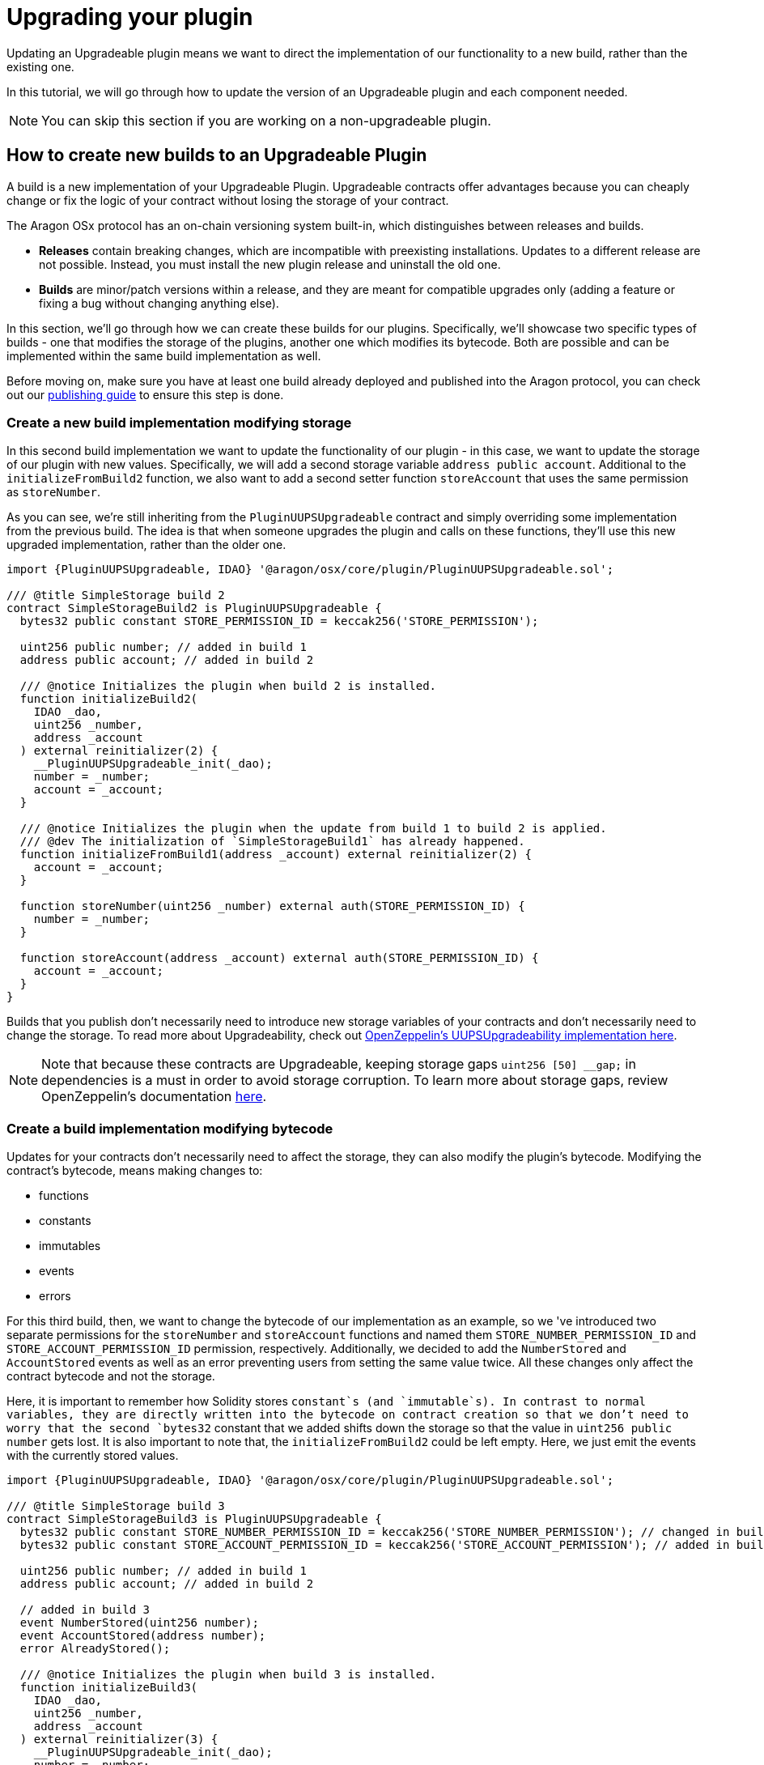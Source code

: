 = Upgrading your plugin

Updating an Upgradeable plugin means we want to direct the implementation of our functionality to a new build, rather than 
the existing one.

In this tutorial, we will go through how to update the version of an Upgradeable plugin and each component needed.

NOTE: You can skip this section if you are working on a non-upgradeable plugin.

== How to create new builds to an Upgradeable Plugin

A build is a new implementation of your Upgradeable Plugin. Upgradeable contracts offer advantages because you can cheaply change 
or fix the logic of your contract without losing the storage of your contract.

The Aragon OSx protocol has an on-chain versioning system built-in, which distinguishes between releases and builds.

- **Releases** contain breaking changes, which are incompatible with preexisting installations. Updates to a different release are 
not possible. Instead, you must install the new plugin release and uninstall the old one.
- **Builds** are minor/patch versions within a release, and they are meant for compatible upgrades 
only (adding a feature or fixing a bug without changing anything else).

In this section, we'll go through how we can create these builds for our plugins. Specifically, we'll showcase two specific 
types of builds - one that modifies the storage of the plugins, another one which modifies its bytecode. Both are possible and 
can be implemented within the same build implementation as well.

Before moving on, make sure you have at least one build already deployed and published into the Aragon protocol, you can check out our xref:guide-develop-plugin/publishing-plugin.adoc[publishing guide] to ensure this step is done.
 
=== Create a new build implementation modifying storage

In this second build implementation we want to update the functionality of our plugin - in this case, we want to update 
the storage of our plugin with new values. Specifically, we will add a second storage variable `address public account`. 
Additional to the `initializeFromBuild2` function, we also want to add a second setter function `storeAccount` that uses 
the same permission as `storeNumber`.

As you can see, we're still inheriting from the `PluginUUPSUpgradeable` contract and simply overriding some implementation 
from the previous build. The idea is that when someone upgrades the plugin and calls on these functions, they'll use this 
new upgraded implementation, rather than the older one.

```solidity
import {PluginUUPSUpgradeable, IDAO} '@aragon/osx/core/plugin/PluginUUPSUpgradeable.sol';

/// @title SimpleStorage build 2
contract SimpleStorageBuild2 is PluginUUPSUpgradeable {
  bytes32 public constant STORE_PERMISSION_ID = keccak256('STORE_PERMISSION');

  uint256 public number; // added in build 1
  address public account; // added in build 2

  /// @notice Initializes the plugin when build 2 is installed.
  function initializeBuild2(
    IDAO _dao,
    uint256 _number,
    address _account
  ) external reinitializer(2) {
    __PluginUUPSUpgradeable_init(_dao);
    number = _number;
    account = _account;
  }

  /// @notice Initializes the plugin when the update from build 1 to build 2 is applied.
  /// @dev The initialization of `SimpleStorageBuild1` has already happened.
  function initializeFromBuild1(address _account) external reinitializer(2) {
    account = _account;
  }

  function storeNumber(uint256 _number) external auth(STORE_PERMISSION_ID) {
    number = _number;
  }

  function storeAccount(address _account) external auth(STORE_PERMISSION_ID) {
    account = _account;
  }
}
```

Builds that you publish don't necessarily need to introduce new storage variables of your contracts and don't necessarily need to 
change the storage. To read more about Upgradeability, check out link:https://docs.openzeppelin.com/contracts/4.x/api/proxy#UUPSUpgradeable[OpenZeppelin's UUPSUpgradeability implementation here].

NOTE: Note that because these contracts are Upgradeable, keeping storage gaps `uint256 [50] __gap;` in dependencies is a must in 
order to avoid storage corruption. To learn more about storage gaps, review OpenZeppelin's documentation link:https://docs.openzeppelin.com/upgrades-plugins/1.x/writing-upgradeable#storage-gaps[here].

=== Create a build implementation modifying bytecode

Updates for your contracts don't necessarily need to affect the storage, they can also modify the plugin's bytecode. 
Modifying the contract's bytecode, means making changes to:

- functions
- constants
- immutables
- events
- errors

For this third build, then, we want to change the bytecode of our implementation as an example, so we 've introduced two 
separate permissions for the `storeNumber` and `storeAccount` functions and named them `STORE_NUMBER_PERMISSION_ID` and `STORE_ACCOUNT_PERMISSION_ID` permission, respectively. 
Additionally, we decided to add the `NumberStored` and `AccountStored` events as well as an error preventing users from setting the 
same value twice. All these changes only affect the contract bytecode and not the storage.

Here, it is important to remember how Solidity stores `constant`s (and `immutable`s). In contrast to normal variables, they are directly 
written into the bytecode on contract creation so that we don't need to worry that the second `bytes32` constant that we added 
shifts down the storage so that the value in `uint256 public number` gets lost. It is also important to note that, the `initializeFromBuild2` 
could be left empty. Here, we just emit the events with the currently stored values.

```solidity
import {PluginUUPSUpgradeable, IDAO} '@aragon/osx/core/plugin/PluginUUPSUpgradeable.sol';

/// @title SimpleStorage build 3
contract SimpleStorageBuild3 is PluginUUPSUpgradeable {
  bytes32 public constant STORE_NUMBER_PERMISSION_ID = keccak256('STORE_NUMBER_PERMISSION'); // changed in build 3
  bytes32 public constant STORE_ACCOUNT_PERMISSION_ID = keccak256('STORE_ACCOUNT_PERMISSION'); // added in build 3

  uint256 public number; // added in build 1
  address public account; // added in build 2

  // added in build 3
  event NumberStored(uint256 number);
  event AccountStored(address number);
  error AlreadyStored();

  /// @notice Initializes the plugin when build 3 is installed.
  function initializeBuild3(
    IDAO _dao,
    uint256 _number,
    address _account
  ) external reinitializer(3) {
    __PluginUUPSUpgradeable_init(_dao);
    number = _number;
    account = _account;

    emit NumberStored({number: _number});
    emit AccountStored({account: _account});
  }

  /// @notice Initializes the plugin when the update from build 2 to build 3 is applied.
  /// @dev The initialization of `SimpleStorageBuild2` has already happened.
  function initializeFromBuild2() external reinitializer(3) {
    emit NumberStored({number: number});
    emit AccountStored({account: account});
  }

  /// @notice Initializes the plugin when the update from build 1 to build 3 is applied.
  /// @dev The initialization of `SimpleStorageBuild1` has already happened.
  function initializeFromBuild1(address _account) external reinitializer(3) {
    account = _account;

    emit NumberStored({number: number});
    emit AccountStored({account: _account});
  }

  function storeNumber(uint256 _number) external auth(STORE_NUMBER_PERMISSION_ID) {
    if (_number == number) revert AlreadyStored();

    number = _number;

    emit NumberStored({number: _number});
  }

  function storeAccount(address _account) external auth(STORE_ACCOUNT_PERMISSION_ID) {
    if (_account == account) revert AlreadyStored();

    account = _account;

    emit AccountStored({account: _account});
  }
}
```

NOTE: Despite no storage-related changes happening in build 3, we must apply the `reinitializer(3)` modifier to all `initialize` functions so that 
none of them can be called twice or in the wrong order.


== How to upgrade your plugin

Now that we understand how to create new builds, let's walk through the process of upgrading your plugin to use them, while maintaining your plugin's functionality and data integrity.


=== Create the new build implementation contract

In the previous section, we created a new build implementation contract, we will use this as the new implementation for our plugin.

```solidity
import {PluginUUPSUpgradeable, IDAO} '@aragon/osx/core/plugin/PluginUUPSUpgradeable.sol';

/// @title SimpleStorage build 2
contract SimpleStorageBuild2 is PluginUUPSUpgradeable {
  bytes32 public constant STORE_PERMISSION_ID = keccak256('STORE_PERMISSION');

  uint256 public number; // added in build 1
  address public account; // added in build 2

  /// @notice Initializes the plugin when build 2 is installed.
  function initializeBuild2(
    IDAO _dao,
    uint256 _number,
    address _account
  ) external reinitializer(2) {
    __PluginUUPSUpgradeable_init(_dao);
    number = _number;
    account = _account;
  }

  /// @notice Initializes the plugin when the update from build 1 to build 2 is applied.
  /// @dev The initialization of `SimpleStorageBuild1` has already happened.
  function initializeFromBuild1(address _account) external reinitializer(2) {
    account = _account;
  }

  function storeNumber(uint256 _number) external auth(STORE_PERMISSION_ID) {
    number = _number;
  }

  function storeAccount(address _account) external auth(STORE_PERMISSION_ID) {
    account = _account;
  }
}
```

=== Write a new Plugin Setup contract

In order to do update a plugin, we need a `prepareUpdate()` function in our Plugin Setup contract which points the functionality to a 
new build, as we described before. 
The `prepareUpdate()` function must transition the plugin from the old build state into the new one so that it ends up having the 
same permissions (and helpers) as if it had been freshly installed.

In contrast to the original build 1, build 2 requires two input arguments: `uint256 _number` and `address _account` that we decode from the bytes-encoded input `_data`.

```solidity
// SPDX-License-Identifier: AGPL-3.0-or-later

pragma solidity 0.8.21;

import {PermissionLib} from '@aragon/osx/core/permission/PermissionLib.sol';
import {PluginSetup, IPluginSetup} from '@aragon/osx/framework/plugin/setup/PluginSetup.sol';
import {SimpleStorageBuild2} from './SimpleStorageBuild2.sol';

/// @title SimpleStorageSetup build 2
contract SimpleStorageBuild2Setup is PluginSetup {
  address private immutable simpleStorageImplementation;

  constructor() {
    simpleStorageImplementation = address(new SimpleStorageBuild2());
  }

  /// @inheritdoc IPluginSetup
  function prepareInstallation(
    address _dao,
    bytes memory _data
  ) external returns (address plugin, PreparedSetupData memory preparedSetupData) {
    (uint256 _number, address _account) = abi.decode(_data, (uint256, address));

    plugin = createERC1967Proxy(
      simpleStorageImplementation,
      abi.encodeWithSelector(SimpleStorageBuild2.initializeBuild2.selector, _dao, _number, _account)
    );

    PermissionLib.MultiTargetPermission[]
      memory permissions = new PermissionLib.MultiTargetPermission[](1);

    permissions[0] = PermissionLib.MultiTargetPermission({
      operation: PermissionLib.Operation.Grant,
      where: plugin,
      who: _dao,
      condition: PermissionLib.NO_CONDITION,
      permissionId: SimpleStorageBuild2(this.implementation()).STORE_PERMISSION_ID()
    });

    preparedSetupData.permissions = permissions;
  }

  /// @inheritdoc IPluginSetup
  function prepareUpdate(
    address _dao,
    uint16 _currentBuild,
    SetupPayload calldata _payload
  )
    external
    pure
    override
    returns (bytes memory initData, PreparedSetupData memory preparedSetupData)
  {
    (_dao, preparedSetupData);

    if (_currentBuild == 0) {
      address _account = abi.decode(_payload.data, (address));
      initData = abi.encodeWithSelector(
        SimpleStorageBuild2.initializeFromBuild1.selector,
        _account
      );
    }
  }

  /// @inheritdoc IPluginSetup
  function prepareUninstallation(
    address _dao,
    SetupPayload calldata _payload
  ) external view returns (PermissionLib.MultiTargetPermission[] memory permissions) {
    permissions = new PermissionLib.MultiTargetPermission[](1);

    permissions[0] = PermissionLib.MultiTargetPermission({
      operation: PermissionLib.Operation.Revoke,
      where: _payload.plugin,
      who: _dao,
      condition: PermissionLib.NO_CONDITION,
      permissionId: SimpleStorageBuild2(this.implementation()).STORE_PERMISSION_ID()
    });
  }

  /// @inheritdoc IPluginSetup
  function implementation() external view returns (address) {
    return simpleStorageImplementation;
  }
}
```

The key thing to review in this new Plugin Setup contract is its `prepareUpdate()` function. The function only contains a condition checking from which build number the update is transitioning to build `2`. Here, it is the build number `1` as this is the only update path we support. Inside, we decode the `address _account` input argument provided with `bytes _data` and pass it to the `initializeFromBuild1` function taking care of initializing the storage that was added in this build. 

=== Future builds

For each build we add, we will need to add a `prepareUpdate()` function with any parameters needed to update to that implementation.

In this third build, for example, we are modifying the bytecode of the plugin.

**Third plugin build example, modifying the plugin's bytecode.**

```solidity
// SPDX-License-Identifier: AGPL-3.0-or-later
pragma solidity 0.8.21;

import {IDAO, PluginUUPSUpgradeable} from '@aragon/osx/core/plugin/PluginUUPSUpgradeable.sol';

/// @title SimpleStorage build 3
contract SimpleStorageBuild3 is PluginUUPSUpgradeable {
  bytes32 public constant STORE_NUMBER_PERMISSION_ID = keccak256('STORE_NUMBER_PERMISSION'); // changed in build 3
  bytes32 public constant STORE_ACCOUNT_PERMISSION_ID = keccak256('STORE_ACCOUNT_PERMISSION'); // added in build 3

  uint256 public number; // added in build 1
  address public account; // added in build 2

  // added in build 3
  event NumberStored(uint256 number);
  event AccountStored(address account);
  error AlreadyStored();

  /// @notice Initializes the plugin when build 3 is installed.
  function initializeBuild3(
    IDAO _dao,
    uint256 _number,
    address _account
  ) external reinitializer(3) {
    __PluginUUPSUpgradeable_init(_dao);
    number = _number;
    account = _account;

    emit NumberStored({number: _number});
    emit AccountStored({account: _account});
  }

  /// @notice Initializes the plugin when the update from build 2 to build 3 is applied.
  /// @dev The initialization of `SimpleStorageBuild2` has already happened.
  function initializeFromBuild2() external reinitializer(3) {
    emit NumberStored({number: number});
    emit AccountStored({account: account});
  }

  /// @notice Initializes the plugin when the update from build 1 to build 3 is applied.
  /// @dev The initialization of `SimpleStorageBuild1` has already happened.
  function initializeFromBuild1(address _account) external reinitializer(3) {
    account = _account;

    emit NumberStored({number: number});
    emit AccountStored({account: _account});
  }

  function storeNumber(uint256 _number) external auth(STORE_NUMBER_PERMISSION_ID) {
    if (_number == number) revert AlreadyStored();

    number = _number;

    emit NumberStored({number: _number});
  }

  function storeAccount(address _account) external auth(STORE_ACCOUNT_PERMISSION_ID) {
    if (_account == account) revert AlreadyStored();

    account = _account;

    emit AccountStored({account: _account});
  }
}
```


With each new build implementation, we will need to update the Plugin Setup contract to be able to update to that new version. 
We do this through updating the `prepareUpdate()` function to support any new features that need to be set up.

**Third plugin setup example, modifying `prepareUpdate` function**.

```solidity
// SPDX-License-Identifier: AGPL-3.0-or-later

pragma solidity 0.8.21;

import {PermissionLib} from '@aragon/osx/core/permission/PermissionLib.sol';
import {PluginSetup, IPluginSetup} from '@aragon/osx/framework/plugin/setup/PluginSetup.sol';
import {SimpleStorageBuild2} from '../build2/SimpleStorageBuild2.sol';
import {SimpleStorageBuild3} from './SimpleStorageBuild3.sol';

/// @title SimpleStorageSetup build 3
contract SimpleStorageBuild3Setup is PluginSetup {
  address private immutable simpleStorageImplementation;

  constructor() {
    simpleStorageImplementation = address(new SimpleStorageBuild3());
  }

  /// @inheritdoc IPluginSetup
  function prepareInstallation(
    address _dao,
    bytes memory _data
  ) external returns (address plugin, PreparedSetupData memory preparedSetupData) {
    (uint256 _number, address _account) = abi.decode(_data, (uint256, address));

    plugin = createERC1967Proxy(
      simpleStorageImplementation,
      abi.encodeWithSelector(SimpleStorageBuild3.initializeBuild3.selector, _dao, _number, _account)
    );

    PermissionLib.MultiTargetPermission[]
      memory permissions = new PermissionLib.MultiTargetPermission[](2);

    permissions[0] = PermissionLib.MultiTargetPermission({
      operation: PermissionLib.Operation.Grant,
      where: plugin,
      who: _dao,
      condition: PermissionLib.NO_CONDITION,
      permissionId: SimpleStorageBuild3(this.implementation()).STORE_NUMBER_PERMISSION_ID()
    });

    permissions[1] = permissions[0];
    permissions[1].permissionId = SimpleStorageBuild3(this.implementation())
      .STORE_ACCOUNT_PERMISSION_ID();

    preparedSetupData.permissions = permissions;
  }

  /// @inheritdoc IPluginSetup
  function prepareUpdate(
    address _dao,
    uint16 _currentBuild,
    SetupPayload calldata _payload
  )
    external
    view
    override
    returns (bytes memory initData, PreparedSetupData memory preparedSetupData)
  {
    if (_currentBuild == 0) {
      address _account = abi.decode(_payload.data, (address));
      initData = abi.encodeWithSelector(
        SimpleStorageBuild3.initializeFromBuild1.selector,
        _account
      );
    } else if (_currentBuild == 1) {
      initData = abi.encodeWithSelector(SimpleStorageBuild3.initializeFromBuild2.selector);
    }

    PermissionLib.MultiTargetPermission[]
      memory permissions = new PermissionLib.MultiTargetPermission[](3);
    permissions[0] = PermissionLib.MultiTargetPermission({
      operation: PermissionLib.Operation.Revoke,
      where: _dao,
      who: _payload.plugin,
      condition: PermissionLib.NO_CONDITION,
      permissionId: keccak256('STORE_PERMISSION')
    });

    permissions[1] = permissions[0];
    permissions[1].operation = PermissionLib.Operation.Grant;
    permissions[1].permissionId = SimpleStorageBuild3(this.implementation())
      .STORE_NUMBER_PERMISSION_ID();

    permissions[2] = permissions[1];
    permissions[2].permissionId = SimpleStorageBuild3(this.implementation())
      .STORE_ACCOUNT_PERMISSION_ID();

    preparedSetupData.permissions = permissions;
  }

  /// @inheritdoc IPluginSetup
  function prepareUninstallation(
    address _dao,
    SetupPayload calldata _payload
  ) external view returns (PermissionLib.MultiTargetPermission[] memory permissions) {
    permissions = new PermissionLib.MultiTargetPermission[](2);

    permissions[0] = PermissionLib.MultiTargetPermission({
      operation: PermissionLib.Operation.Revoke,
      where: _payload.plugin,
      who: _dao,
      condition: PermissionLib.NO_CONDITION,
      permissionId: SimpleStorageBuild3(this.implementation()).STORE_NUMBER_PERMISSION_ID()
    });

    permissions[1] = permissions[1];
    permissions[1].permissionId = SimpleStorageBuild3(this.implementation())
      .STORE_ACCOUNT_PERMISSION_ID();
  }

  /// @inheritdoc IPluginSetup
  function implementation() external view returns (address) {
    return simpleStorageImplementation;
  }
}
```


In this case, the `prepareUpdate()` function only contains a condition checking from which build number the update is transitioning 
to build 2. Here, we can update from build 0 or build 1 and different operations must happen for each case to transition to 
`SimpleAdminBuild3`.

In the first case, `initializeFromBuild1` is called taking care of initializing `address _account` that was added in build 1 and 
emitting the events added in build 2.

In the second case, `initializeFromBuild2` is called taking care of initializing the build. Here, only the two events will be emitted.

Lastly, the `prepareUpdate()` function takes care of modifying the permissions by revoking the `STORE_PERMISSION_ID` and granting 
the more specific `STORE_NUMBER_PERMISSION_ID` and `STORE_ACCOUNT_PERMISSION_ID` permissions, that are also granted if build 2 is 
freshly installed. This must happen for both update paths so this code is outside the `if` statements.